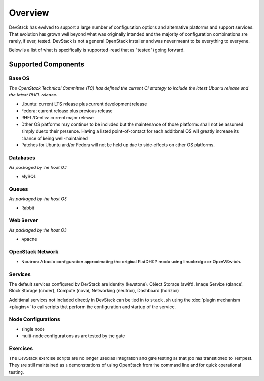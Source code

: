 ========
Overview
========

DevStack has evolved to support a large number of configuration options
and alternative platforms and support services. That evolution has grown
well beyond what was originally intended and the majority of
configuration combinations are rarely, if ever, tested. DevStack is not
a general OpenStack installer and was never meant to be everything to
everyone.

Below is a list of what is specifically is supported (read that as
"tested") going forward.

Supported Components
====================

Base OS
-------

*The OpenStack Technical Committee (TC) has defined the current CI
strategy to include the latest Ubuntu release and the latest RHEL
release.*

-  Ubuntu: current LTS release plus current development release
-  Fedora: current release plus previous release
-  RHEL/Centos: current major release
-  Other OS platforms may continue to be included but the maintenance of
   those platforms shall not be assumed simply due to their presence.
   Having a listed point-of-contact for each additional OS will greatly
   increase its chance of being well-maintained.
-  Patches for Ubuntu and/or Fedora will not be held up due to
   side-effects on other OS platforms.

Databases
---------

*As packaged by the host OS*

-  MySQL

Queues
------

*As packaged by the host OS*

-  Rabbit

Web Server
----------

*As packaged by the host OS*

-  Apache

OpenStack Network
-----------------

-  Neutron: A basic configuration approximating the original FlatDHCP
   mode using linuxbridge or OpenVSwitch.

Services
--------

The default services configured by DevStack are Identity (keystone),
Object Storage (swift), Image Service (glance), Block Storage
(cinder), Compute (nova), Networking (neutron), Dashboard (horizon)

Additional services not included directly in DevStack can be tied in to
``stack.sh`` using the :doc:`plugin mechanism <plugins>` to call
scripts that perform the configuration and startup of the service.

Node Configurations
-------------------

-  single node
-  multi-node configurations as are tested by the gate

Exercises
---------

The DevStack exercise scripts are no longer used as integration and gate
testing as that job has transitioned to Tempest. They are still
maintained as a demonstrations of using OpenStack from the command line
and for quick operational testing.
